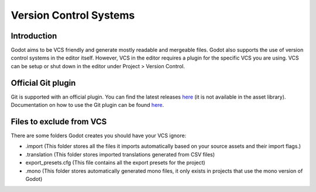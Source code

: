 .. _doc_version_control_systems:

Version Control Systems
=======================

Introduction
------------

Godot aims to be VCS friendly and generate mostly readable and
mergeable files. Godot also supports the use of version control
systems in the editor itself. However, VCS in the editor requires
a plugin for the specific VCS you are using. VCS can be setup or
shut down in the editor under Project > Version Control.

.. image:: img/version_control_menu.png

Official Git plugin
-------------------

Git is supported with an official plugin. You can find the latest
releases `here <https://github.com/godotengine/godot-git-plugin/releases>`_ 
(it is not available in the asset library). Documentation on how
to use the Git plugin can be found `here <https://github.com/godotengine/godot-git-plugin/wiki>`_.

Files to exclude from VCS
-------------------------

There are some folders Godot creates you should have your VCS ignore:

* .import (This folder stores all the files it imports automatically based on your source assets and their import flags.)
* .translation (This folder stores imported translations generated from CSV files)
* export_presets.cfg (This file contains all the export presets for the project)
* .mono  (This folder stores automatically generated mono files, it only exists in projects that use the mono version of Godot)
